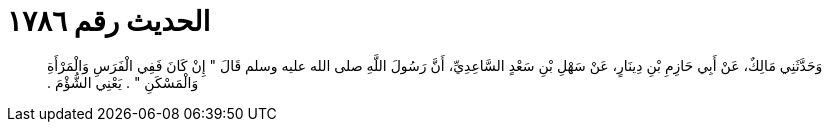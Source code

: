 
= الحديث رقم ١٧٨٦

[quote.hadith]
وَحَدَّثَنِي مَالِكٌ، عَنْ أَبِي حَازِمِ بْنِ دِينَارٍ، عَنْ سَهْلِ بْنِ سَعْدٍ السَّاعِدِيِّ، أَنَّ رَسُولَ اللَّهِ صلى الله عليه وسلم قَالَ ‏"‏ إِنْ كَانَ فَفِي الْفَرَسِ وَالْمَرْأَةِ وَالْمَسْكَنِ ‏"‏ ‏.‏ يَعْنِي الشُّؤْمَ ‏.‏